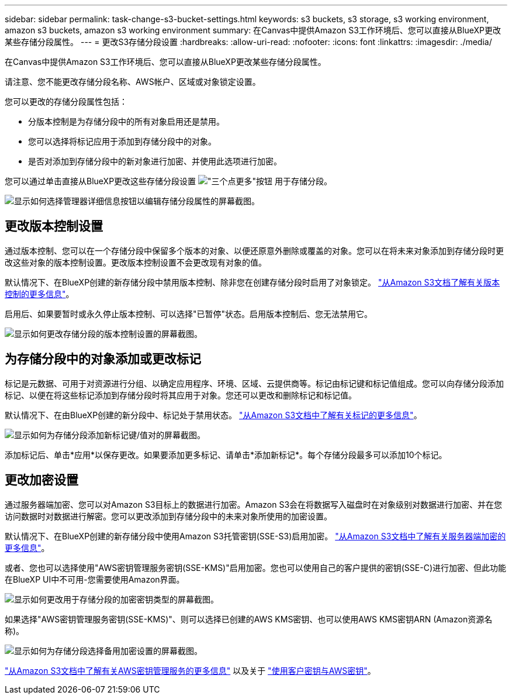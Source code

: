 ---
sidebar: sidebar 
permalink: task-change-s3-bucket-settings.html 
keywords: s3 buckets, s3 storage, s3 working environment, amazon s3 buckets, amazon s3 working environment 
summary: 在Canvas中提供Amazon S3工作环境后、您可以直接从BlueXP更改某些存储分段属性。 
---
= 更改S3存储分段设置
:hardbreaks:
:allow-uri-read: 
:nofooter: 
:icons: font
:linkattrs: 
:imagesdir: ./media/


[role="lead"]
在Canvas中提供Amazon S3工作环境后、您可以直接从BlueXP更改某些存储分段属性。

请注意、您不能更改存储分段名称、AWS帐户、区域或对象锁定设置。

您可以更改的存储分段属性包括：

* 分版本控制是为存储分段中的所有对象启用还是禁用。
* 您可以选择将标记应用于添加到存储分段中的对象。
* 是否对添加到存储分段中的新对象进行加密、并使用此选项进行加密。


您可以通过单击直接从BlueXP更改这些存储分段设置 image:button-horizontal-more.gif["\"三个点更多\"按钮"] 用于存储分段。

image:screenshot-edit-amazon-s3-bucket.png["显示如何选择管理器详细信息按钮以编辑存储分段属性的屏幕截图。"]



== 更改版本控制设置

通过版本控制、您可以在一个存储分段中保留多个版本的对象、以便还原意外删除或覆盖的对象。您可以在将未来对象添加到存储分段时更改这些对象的版本控制设置。更改版本控制设置不会更改现有对象的值。

默认情况下、在BlueXP创建的新存储分段中禁用版本控制、除非您在创建存储分段时启用了对象锁定。 https://docs.aws.amazon.com/AmazonS3/latest/userguide/Versioning.html["从Amazon S3文档了解有关版本控制的更多信息"^]。

启用后、如果要暂时或永久停止版本控制、可以选择"已暂停"状态。启用版本控制后、您无法禁用它。

image:screenshot-amazon-s3-versioning.png["显示如何更改存储分段的版本控制设置的屏幕截图。"]



== 为存储分段中的对象添加或更改标记

标记是元数据、可用于对资源进行分组、以确定应用程序、环境、区域、云提供商等。标记由标记键和标记值组成。您可以向存储分段添加标记、以便在将这些标记添加到存储分段时将其应用于对象。您还可以更改和删除标记和标记值。

默认情况下、在由BlueXP创建的新分段中、标记处于禁用状态。 https://docs.aws.amazon.com/AmazonS3/latest/userguide/object-tagging.html["从Amazon S3文档中了解有关标记的更多信息"^]。

image:screenshot-amazon-s3-tags.png["显示如何为存储分段添加新标记键/值对的屏幕截图。"]

添加标记后、单击*应用*以保存更改。如果要添加更多标记、请单击*添加新标记*。每个存储分段最多可以添加10个标记。



== 更改加密设置

通过服务器端加密、您可以对Amazon S3目标上的数据进行加密。Amazon S3会在将数据写入磁盘时在对象级别对数据进行加密、并在您访问数据时对数据进行解密。您可以更改添加到存储分段中的未来对象所使用的加密设置。

默认情况下、在BlueXP创建的新存储分段中使用Amazon S3托管密钥(SSE-S3)启用加密。 https://docs.aws.amazon.com/AmazonS3/latest/userguide/serv-side-encryption.html["从Amazon S3文档中了解有关服务器端加密的更多信息"^]。

或者、您也可以选择使用"AWS密钥管理服务密钥(SSE-KMS)"启用加密。您也可以使用自己的客户提供的密钥(SSE-C)进行加密、但此功能在BlueXP UI中不可用-您需要使用Amazon界面。

image:screenshot-amazon-s3-encryption1.png["显示如何更改用于存储分段的加密密钥类型的屏幕截图。"]

如果选择"AWS密钥管理服务密钥(SSE-KMS)"、则可以选择已创建的AWS KMS密钥、也可以使用AWS KMS密钥ARN (Amazon资源名称)。

image:screenshot-amazon-s3-encryption2.png["显示如何为存储分段选择备用加密设置的屏幕截图。"]

https://docs.aws.amazon.com/AmazonS3/latest/userguide/UsingKMSEncryption.html["从Amazon S3文档中了解有关AWS密钥管理服务的更多信息"^] 以及关于 https://docs.aws.amazon.com/kms/latest/developerguide/concepts.html#key-mgmt["使用客户密钥与AWS密钥"^]。

